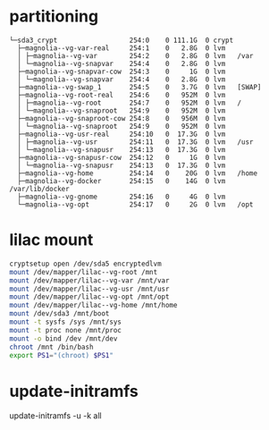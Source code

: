 * partitioning
#+BEGIN_EXAMPLE
  └─sda3_crypt                  254:0    0 111.1G  0 crypt 
    ├─magnolia--vg-var-real     254:1    0   2.8G  0 lvm   
    │ ├─magnolia--vg-var        254:2    0   2.8G  0 lvm   /var
    │ └─magnolia--vg-snapvar    254:4    0   2.8G  0 lvm   
    ├─magnolia--vg-snapvar-cow  254:3    0     1G  0 lvm   
    │ └─magnolia--vg-snapvar    254:4    0   2.8G  0 lvm   
    ├─magnolia--vg-swap_1       254:5    0   3.7G  0 lvm   [SWAP]
    ├─magnolia--vg-root-real    254:6    0   952M  0 lvm   
    │ ├─magnolia--vg-root       254:7    0   952M  0 lvm   /
    │ └─magnolia--vg-snaproot   254:9    0   952M  0 lvm   
    ├─magnolia--vg-snaproot-cow 254:8    0   956M  0 lvm   
    │ └─magnolia--vg-snaproot   254:9    0   952M  0 lvm   
    ├─magnolia--vg-usr-real     254:10   0  17.3G  0 lvm   
    │ ├─magnolia--vg-usr        254:11   0  17.3G  0 lvm   /usr
    │ └─magnolia--vg-snapusr    254:13   0  17.3G  0 lvm   
    ├─magnolia--vg-snapusr-cow  254:12   0     1G  0 lvm   
    │ └─magnolia--vg-snapusr    254:13   0  17.3G  0 lvm   
    ├─magnolia--vg-home         254:14   0    20G  0 lvm   /home
    ├─magnolia--vg-docker       254:15   0    14G  0 lvm   /var/lib/docker
    ├─magnolia--vg-gnome        254:16   0     4G  0 lvm   
    └─magnolia--vg-opt          254:17   0     2G  0 lvm   /opt
#+END_EXAMPLE
* lilac mount
#+BEGIN_SRC bash
cryptsetup open /dev/sda5 encryptedlvm
mount /dev/mapper/lilac--vg-root /mnt
mount /dev/mapper/lilac--vg-var /mnt/var
mount /dev/mapper/lilac--vg-usr /mnt/usr
mount /dev/mapper/lilac--vg-opt /mnt/opt
mount /dev/mapper/lilac--vg-home /mnt/home
mount /dev/sda3 /mnt/boot
mount -t sysfs /sys /mnt/sys
mount -t proc none /mnt/proc
mount -o bind /dev /mnt/dev
chroot /mnt /bin/bash
export PS1="(chroot) $PS1"
#+END_SRC
* update-initramfs
update-initramfs -u -k all
